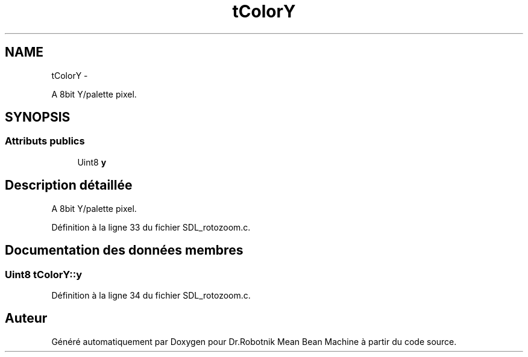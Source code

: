 .TH "tColorY" 3 "Mon May 9 2011" "Version 1.0" "Dr.Robotnik Mean Bean Machine" \" -*- nroff -*-
.ad l
.nh
.SH NAME
tColorY \- 
.PP
A 8bit Y/palette pixel.  

.SH SYNOPSIS
.br
.PP
.SS "Attributs publics"

.in +1c
.ti -1c
.RI "Uint8 \fBy\fP"
.br
.in -1c
.SH "Description détaillée"
.PP 
A 8bit Y/palette pixel. 
.PP
Définition à la ligne 33 du fichier SDL_rotozoom.c.
.SH "Documentation des données membres"
.PP 
.SS "Uint8 \fBtColorY::y\fP"
.PP
Définition à la ligne 34 du fichier SDL_rotozoom.c.

.SH "Auteur"
.PP 
Généré automatiquement par Doxygen pour Dr.Robotnik Mean Bean Machine à partir du code source.
